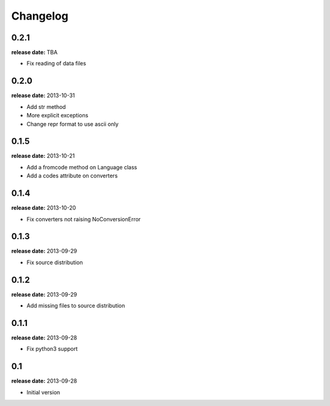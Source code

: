 Changelog
=========

0.2.1
-----
**release date:** TBA

* Fix reading of data files


0.2.0
-----
**release date:** 2013-10-31

* Add str method
* More explicit exceptions
* Change repr format to use ascii only


0.1.5
-----
**release date:** 2013-10-21

* Add a fromcode method on Language class
* Add a codes attribute on converters


0.1.4
-----
**release date:** 2013-10-20

* Fix converters not raising NoConversionError


0.1.3
-----
**release date:** 2013-09-29

* Fix source distribution


0.1.2
-----
**release date:** 2013-09-29

* Add missing files to source distribution


0.1.1
-----
**release date:** 2013-09-28

* Fix python3 support


0.1
---
**release date:** 2013-09-28

* Initial version

